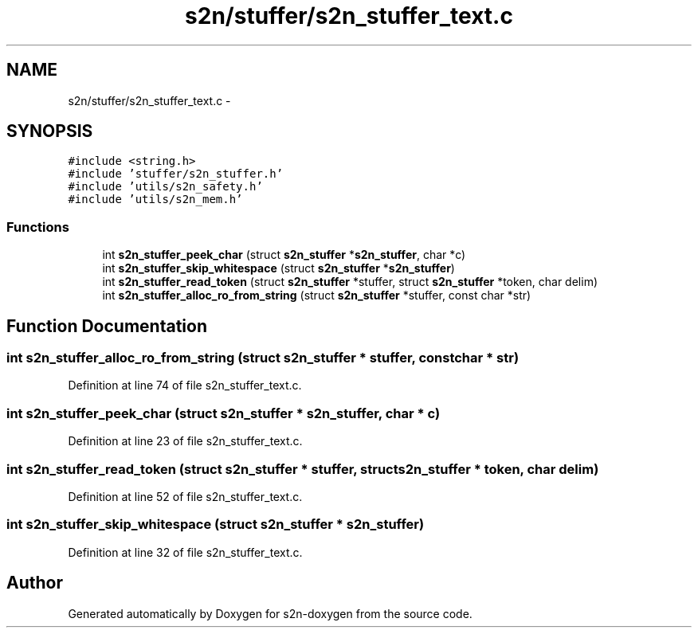 .TH "s2n/stuffer/s2n_stuffer_text.c" 3 "Tue Jun 28 2016" "s2n-doxygen" \" -*- nroff -*-
.ad l
.nh
.SH NAME
s2n/stuffer/s2n_stuffer_text.c \- 
.SH SYNOPSIS
.br
.PP
\fC#include <string\&.h>\fP
.br
\fC#include 'stuffer/s2n_stuffer\&.h'\fP
.br
\fC#include 'utils/s2n_safety\&.h'\fP
.br
\fC#include 'utils/s2n_mem\&.h'\fP
.br

.SS "Functions"

.in +1c
.ti -1c
.RI "int \fBs2n_stuffer_peek_char\fP (struct \fBs2n_stuffer\fP *\fBs2n_stuffer\fP, char *c)"
.br
.ti -1c
.RI "int \fBs2n_stuffer_skip_whitespace\fP (struct \fBs2n_stuffer\fP *\fBs2n_stuffer\fP)"
.br
.ti -1c
.RI "int \fBs2n_stuffer_read_token\fP (struct \fBs2n_stuffer\fP *stuffer, struct \fBs2n_stuffer\fP *token, char delim)"
.br
.ti -1c
.RI "int \fBs2n_stuffer_alloc_ro_from_string\fP (struct \fBs2n_stuffer\fP *stuffer, const char *str)"
.br
.in -1c
.SH "Function Documentation"
.PP 
.SS "int s2n_stuffer_alloc_ro_from_string (struct \fBs2n_stuffer\fP * stuffer, const char * str)"

.PP
Definition at line 74 of file s2n_stuffer_text\&.c\&.
.SS "int s2n_stuffer_peek_char (struct \fBs2n_stuffer\fP * s2n_stuffer, char * c)"

.PP
Definition at line 23 of file s2n_stuffer_text\&.c\&.
.SS "int s2n_stuffer_read_token (struct \fBs2n_stuffer\fP * stuffer, struct \fBs2n_stuffer\fP * token, char delim)"

.PP
Definition at line 52 of file s2n_stuffer_text\&.c\&.
.SS "int s2n_stuffer_skip_whitespace (struct \fBs2n_stuffer\fP * s2n_stuffer)"

.PP
Definition at line 32 of file s2n_stuffer_text\&.c\&.
.SH "Author"
.PP 
Generated automatically by Doxygen for s2n-doxygen from the source code\&.
